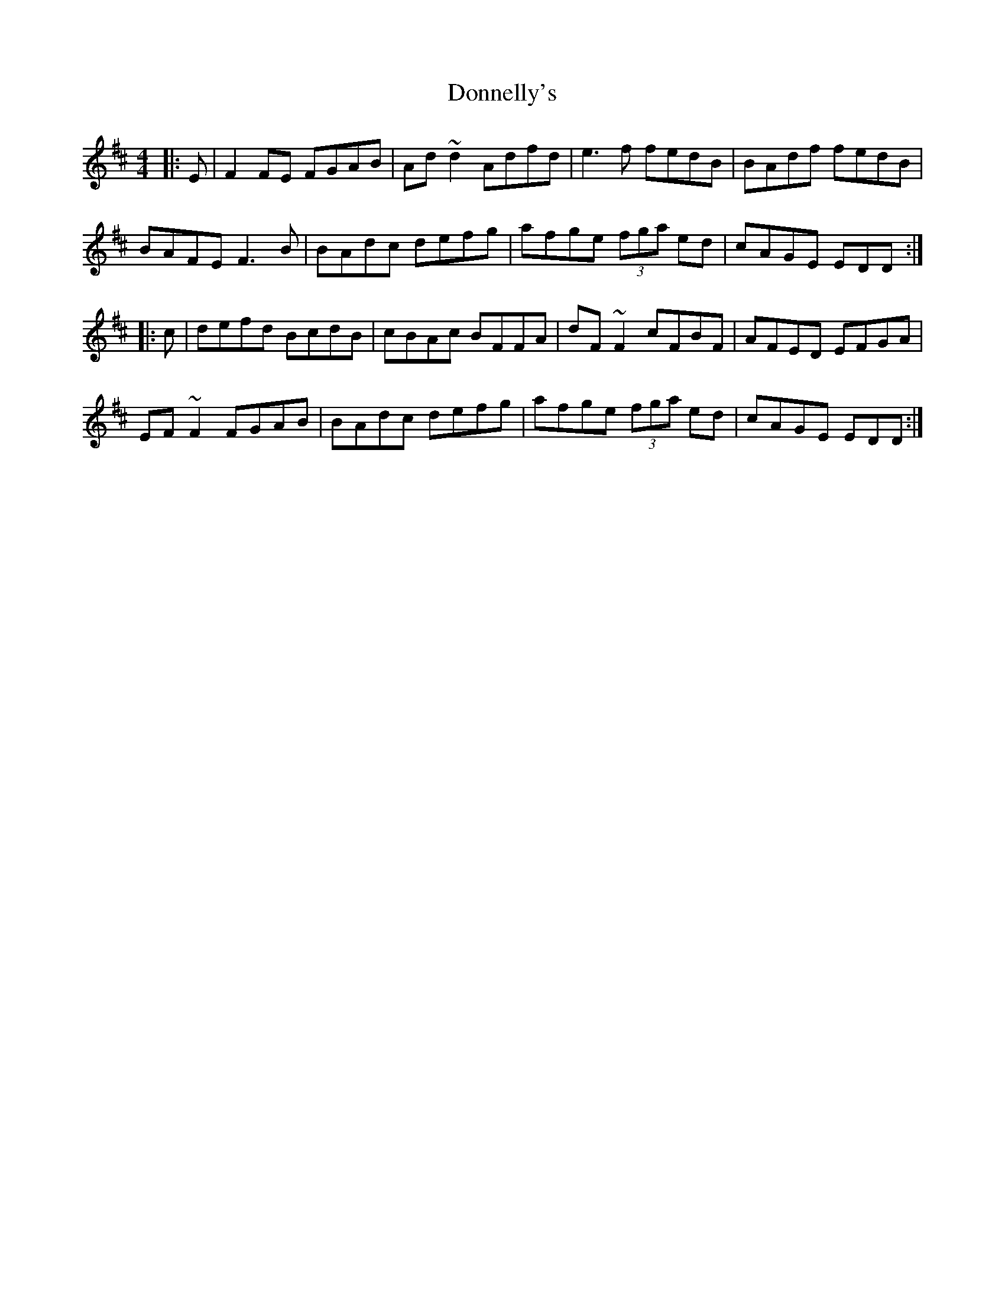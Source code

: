 X: 10482
T: Donnelly's
R: reel
M: 4/4
K: Dmajor
|:E|F2FE FGAB|Ad~d2 Adfd|e3f fedB|BAdf fedB|
BAFE F3B|BAdc defg|afge (3fga ed|cAGE EDD:|
|:c|defd BcdB|cBAc BFFA|dF~F2 cFBF|AFED EFGA|
EF~F2 FGAB|BAdc defg|afge (3fga ed|cAGE EDD:|

